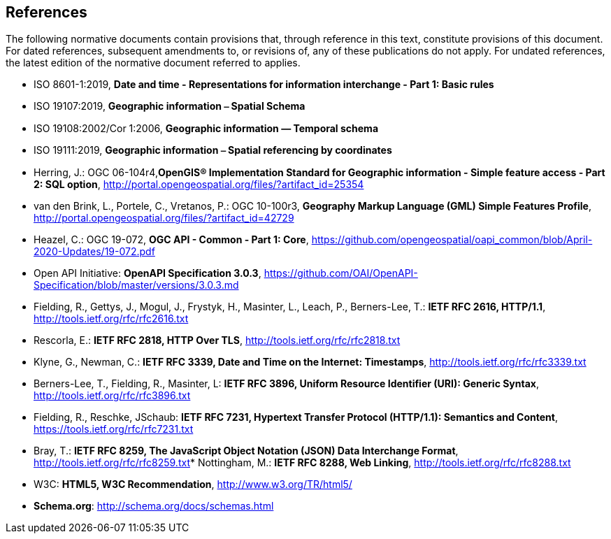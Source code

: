 == References
The following normative documents contain provisions that, through reference in this text, constitute provisions of this document. For dated references, subsequent amendments to, or revisions of, any of these publications do not apply. For undated references, the latest edition of the normative document referred to applies.

* [[iso8601_1]] ISO 8601-1:2019, *Date and time - Representations for information interchange - Part 1: Basic rules*
* [[iso19107]] ISO 19107:2019, *Geographic information ⎯ Spatial Schema*
* [[iso19108]] ISO 19108:2002/Cor 1:2006, *Geographic information — Temporal schema*
* [[iso19111]] ISO 19111:2019, *Geographic information ⎯ Spatial referencing by coordinates*
* [[sfsql]] Herring, J.: OGC 06-104r4,*OpenGIS® Implementation Standard for Geographic information - Simple feature access - Part 2: SQL option*, http://portal.opengeospatial.org/files/?artifact_id=25354[http://portal.opengeospatial.org/files/?artifact_id=25354]
* [[gmlsf]] van den Brink, L., Portele, C., Vretanos, P.: OGC 10-100r3, *Geography Markup Language (GML) Simple Features Profile*, http://portal.opengeospatial.org/files/?artifact_id=42729[http://portal.opengeospatial.org/files/?artifact_id=42729]
* [[apicore]] Heazel, C.: OGC 19-072, *OGC API - Common - Part 1: Core*, https://github.com/opengeospatial/oapi_common/blob/April-2020-Updates/19-072.pdf[https://github.com/opengeospatial/oapi_common/blob/April-2020-Updates/19-072.pdf]
* [[openapi]] Open API Initiative: **OpenAPI Specification 3.0.3**, https://github.com/OAI/OpenAPI-Specification/blob/master/versions/3.0.3.md[https://github.com/OAI/OpenAPI-Specification/blob/master/versions/3.0.3.md]
* [[rfc2616]] Fielding, R., Gettys, J., Mogul, J., Frystyk, H., Masinter, L., Leach, P., Berners-Lee, T.: **IETF RFC 2616, HTTP/1.1**, http://tools.ietf.org/rfc/rfc2616.txt[http://tools.ietf.org/rfc/rfc2616.txt]
* [[rfc2818]] Rescorla, E.: **IETF RFC 2818, HTTP Over TLS**, http://tools.ietf.org/rfc/rfc2818.txt[http://tools.ietf.org/rfc/rfc2818.txt]
* [[rfc3339]] Klyne, G., Newman, C.: **IETF RFC 3339, Date and Time on the Internet: Timestamps**, http://tools.ietf.org/rfc/rfc3339.txt[http://tools.ietf.org/rfc/rfc3339.txt]
* [[rfc3896]] Berners-Lee, T., Fielding, R., Masinter, L: **IETF RFC 3896, Uniform Resource Identifier (URI): Generic Syntax**, http://tools.ietf.org/rfc/rfc3896.txt[http://tools.ietf.org/rfc/rfc3896.txt]
* [[rfc7231]] Fielding, R., Reschke, JSchaub: **IETF RFC 7231, Hypertext Transfer Protocol (HTTP/1.1): Semantics and Content**, https://tools.ietf.org/rfc/rfc7231.txt[https://tools.ietf.org/rfc/rfc7231.txt]
* [[rfc8259]] Bray, T.: *IETF RFC 8259, The JavaScript Object Notation (JSON) Data Interchange Format*, http://tools.ietf.org/rfc/rfc8259.txt[http://tools.ietf.org/rfc/rfc8259.txt]* [[rfc8288]] Nottingham, M.: **IETF RFC 8288, Web Linking**, http://tools.ietf.org/rfc/rfc8288.txt[http://tools.ietf.org/rfc/rfc8288.txt]
* [[html5]] W3C: **HTML5, W3C Recommendation**, http://www.w3.org/TR/html5/[http://www.w3.org/TR/html5/]
* [[schema_org]]**Schema.org**: http://schema.org/docs/schemas.html[http://schema.org/docs/schemas.html]

